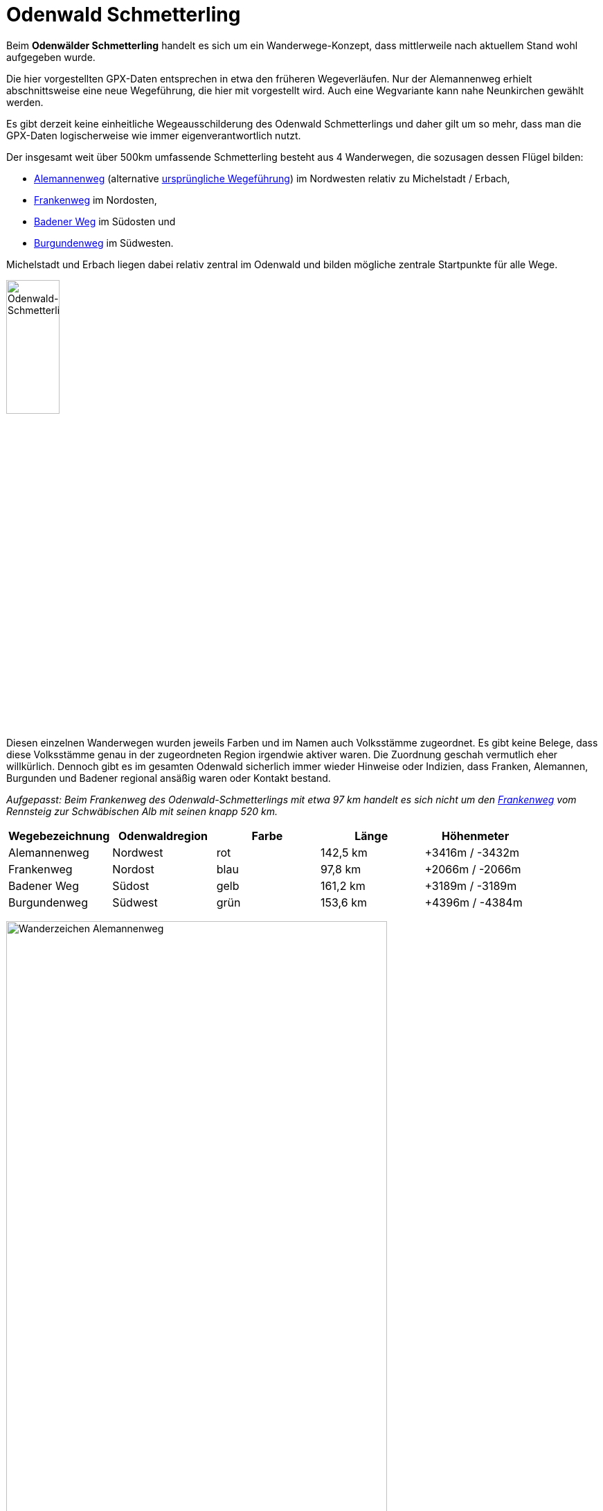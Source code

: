 # Odenwald Schmetterling

Beim *Odenwälder Schmetterling* handelt es sich um ein Wanderwege-Konzept,
dass mittlerweile nach aktuellem Stand wohl aufgegeben wurde.

Die hier vorgestellten GPX-Daten entsprechen in etwa den früheren Wegeverläufen.
Nur der Alemannenweg erhielt abschnittsweise eine neue Wegeführung, die hier mit vorgestellt wird. Auch eine Wegvariante kann nahe Neunkirchen gewählt werden.

Es gibt derzeit keine einheitliche Wegeausschilderung des Odenwald Schmetterlings und daher gilt um so mehr,
dass man die GPX-Daten logischerweise wie immer eigenverantwortlich nutzt.

Der insgesamt weit über 500km umfassende Schmetterling besteht
aus 4 Wanderwegen, die sozusagen dessen Flügel bilden:

* https://github.com/OMerkel/GPSTools/releases/download/V211027/Alemannenweg-rotes_A.gpx[Alemannenweg] (alternative https://github.com/OMerkel/GPSTools/releases/download/V211027/Alemannenweg-fruher.gpx[ursprüngliche Wegeführung]) im Nordwesten relativ zu Michelstadt / Erbach,
* https://github.com/OMerkel/GPSTools/releases/download/V211027/Frankenweg.gpx[Frankenweg] im Nordosten,
* https://github.com/OMerkel/GPSTools/releases/download/V211027/Badener_Weg.gpx[Badener Weg] im Südosten und
* https://github.com/OMerkel/GPSTools/releases/download/V211027/Burgundenweg.gpx[Burgundenweg] im Südwesten.

Michelstadt und Erbach liegen dabei relativ zentral im Odenwald und bilden mögliche
zentrale Startpunkte für alle Wege.

image:./img/Odenwald-Schmetterling_gesamt.jpg[alt="Odenwald-Schmetterling_gesamt",width=30%]

Diesen einzelnen Wanderwegen wurden jeweils Farben und im Namen auch Volksstämme zugeordnet.
Es gibt keine Belege, dass diese Volksstämme genau in der zugeordneten Region irgendwie aktiver
waren. Die Zuordnung geschah vermutlich eher willkürlich. Dennoch gibt es im gesamten Odenwald
sicherlich immer wieder Hinweise oder Indizien, dass Franken, Alemannen, Burgunden und Badener
regional ansäßig waren oder Kontakt bestand.

___Aufgepasst:___
_Beim Frankenweg des Odenwald-Schmetterlings mit etwa 97 km handelt es sich nicht um
den https://www.frankenweg.de/[Frankenweg] vom Rennsteig zur Schwäbischen Alb mit seinen
knapp 520 km._

[width="100%",options="header"]
|=========================================================
|Wegebezeichnung |Odenwaldregion |Farbe |Länge |Höhenmeter

|Alemannenweg |Nordwest |rot |142,5 km |+3416m / -3432m

|Frankenweg |Nordost |blau |97,8 km |+2066m / -2066m

|Badener Weg |Südost |gelb |161,2 km |+3189m / -3189m

|Burgundenweg |Südwest |grün |153,6 km |+4396m / -4384m
|=========================================================

image:./img/Wanderzeichen_Alemannenweg.jpg[alt="Wanderzeichen Alemannenweg",width=80%]

Der *Alemannenweg* hat aktuell eine eigene durchgängige Wegemarkierung als rotes A mit kleinem senkrechten Strich darunter und wird vom Odenwaldklub
als Hauptwanderweg 71 (HW71) betreut. Als das Wegekonzept noch offiziell gepflegt wurde, entsprach die Wegemarkierung des Alemannenwegs einem roten Buchstaben S (&#8222; *S* chmetterling&#8223; ; dieser könnte derzeit mit dem roten S des nahen Darmstädter Sieben-Hügel-Steigs bei Darmstadt-Eberstadt verwechselt werden).

image:./img/Wanderzeichen_Alemannenweg_rotes_S.jpg[alt="Wanderzeichen Alemannenweg als rotes S",width=50%]

Eine etwa 2 Kilometer lange Wegvariante ist von Lützelbach aus über oder besser durch Neunkirchen als grünes A mit kleinem senkrechten Strich darunter gekennzeichnet. Während dann in Neunkirchen die Variante am Dorfbrunnen, der Linde am Dorfplatz, an der Heiligen Quelle und einer großen hölzernen Liegebank mit Aussicht über die Rhein-Main-Ebene mit Blick auf Frankfurter Skyline und dahinterliegendem Taunus (Bad Homburger Höhe, Altkönig, Großer Feldberg) vorbeiführt, bliebe der Hauptweg außerhalb Neunkirchens und führe über die Sennhütte an der Modauquelle und mittelgroßen Felsformationen vorbei bis beide Wege wieder einander träfen.

image:./img/Alemannenweg-Wegvariante_Neunkirchen.jpg[alt="Wegvariante bei Neunkirchen",width=90%]

Eine durchgängige Wegemarkierung entlang des *Frankenwegs* des Odenwald-Schmetterlings gibt es nicht.
Teilabschnitte anderer Wanderwege verlaufen zeitweise gemeinsam mit dem Frankenweg.
Insbesondere trifft man auf den

* Vier-Länder-Weg (HW18, gelbes Quadrat),
* Hessen-Kraichgau-Weg (HW25, rotes Dreieck),
* Bachgau-Kraichgau-Weg (HW27, rotes Andreaskreuz),
* Morre–Jagst-Weg (HW35, blaues Andreaskreuz),
* Fränkischer Rotweinwanderweg

Auf dem *Badener Weg* ist abschnittsweise der Wegeverlauf identisch mit

* 6-Täler-Weg (HW22, grüne Raute),
* Kreuzwertheim nach Buchen (HW41, roter Punkt),
* Bergstraße-Madonnenländchen-Weg (HW30, grünes Quadrat),
* Main-Neckar-Weg (HW33, blaue Raute),
* Bauland-Weg (HW43, blaues Dreieck),
* Heidelberg nach Möckmühl (HW40, grünes Kreuz),
* Rechter Neckarrandweg (HW64, rotes R),
* Linker Neckarrandweg (HW62, gelbes R),
* Hessen-Kraichgau-Weg (HW25, rotes Dreieck),
* Auf den Spuren der Römer (HW34, gelbes Andreaskreuz),
* Bachgau-Kraichgau-Weg (HW27, rotes Andreaskreuz)

Der *Burgundenweg* hat gemeinsame Wegeabschnitte mit

* Hessen-Kraichgau-Weg (HW25, rotes Dreieck),
* Von der Odenwälder Weininsel in den Kleinen Odenwald (HW23, blaues Kreuz),
* Kultur und Technik (HW19, blaues Quadrat),
* Linker Neckarrandweg (HW62, gelbes R),
* Main-Stromberg-Weg (HW15, rotes Quadrat),
* Franken-Hessen-Kurpfalz-Weg (HW21, rotes Kreuz),
* Odenwald-Vogesen-Weg (HW7, roter Balken),
* 6-Täler-Weg (HW22, grüne Raute)

Mit *Schmetterlingen* hatte das Wegekonzept Odenwald Schmetterling eigentlich nur die vierflüglige Form gemeinsam.
Dennoch sei darauf hingewiesen, dass die typische Schmetterlingsarten, denen man auf dem Weg begegnen kann, die Arten vom Kaisermantel bis zum großen Ochsenauge oder das Tagpfauenauge und viele mehr abdecken.

image:./img/Schmetterlinge.jpg[alt="Schmetterlinge entlang des Weges",width=90%]

Etwa 2005 wurden als Herausgeber und Informationsstellen des Wanderwege-Konzeptes verschiedene
Touristikverbände, Wanderklubs und Gebietsbetreuer genannt:

* TouristikService Odenwald-Bergstraße e.V.
* Touristik-Zentrum Odenwald
* Touristikgemeinsachft Odenwald e.V.
* Tourist-Information Spessart-Main-Odenwald
* Odenwaldklub e.V.
* Naturpark Neckartal-Odenwaald e.V.
* UNESCO Geopark Bergstraße-Odenwald

Als ich selbst nach aktuellen Informationen zum Odenwälder Schmetterling suchte, konnte mir
von diesen offiziellen Stellen nach Anfrage leider nicht weitergeholfen werden. Ich hoffe,
diese Informationssammlung und die Tourenvorschläge helfen Interessierten weiter.

Gruß und viel Spaß mit den gesammelten Informationen...

image:./img/wenn_man_nicht_damit_rechnet.jpg[alt="Wenn man nicht damit rechnet…",width=90%]

Wenn man nicht damit rechnet, findet man noch tief versteckt im Odenwald Hinweise, dass es
mal eigene Wegebeschilderungen für den Odenwälder Schmetterling gab oder diese vielleicht geplant waren.

Mehr beschriebene Wanderwege gibt es auf https://github.com/OMerkel/GPSTools
